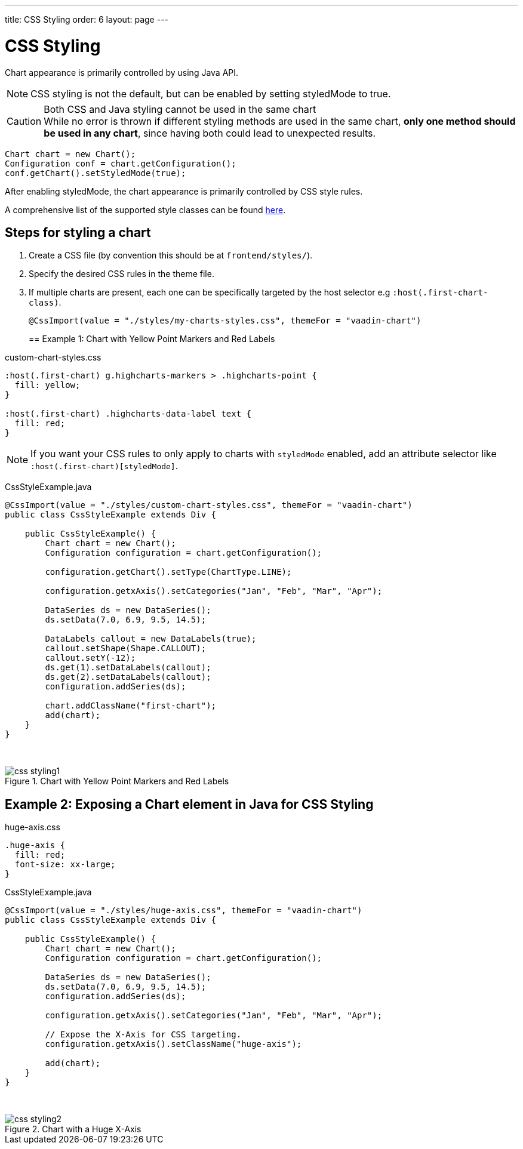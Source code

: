 ---
title: CSS Styling
order: 6
layout: page
---

[[css.styling]]
= CSS Styling

[role="since:com.vaadin:vaadin@V17]#Chart appearance is primarily controlled by using Java API#.

NOTE: CSS styling is not the default, but can be enabled by setting [propertyname]#styledMode# to [literal]#++true++#.

.Both CSS and Java styling cannot be used in the same chart
[CAUTION]
While no error is thrown if different styling methods are used in the same chart, *only one method should be used in any chart*, since having both could lead to unexpected results.

[source,java]
----
Chart chart = new Chart();
Configuration conf = chart.getConfiguration();
conf.getChart().setStyledMode(true);
----

After enabling [propertyname]#styledMode#, the chart appearance is primarily controlled by CSS style rules.

A comprehensive list of the supported style classes can be found https://www.highcharts.com/docs/chart-design-and-style/style-by-css[here].

[[css.styling.steps]]
== Steps for styling a chart

1. Create a CSS file (by convention this should be at `frontend/styles/`).
2. Specify the desired CSS rules in the theme file.
3. If multiple charts are present, each one can be specifically targeted by the host selector e.g `:host(.first-chart-class)`.
+
[source,java]
----
@CssImport(value = "./styles/my-charts-styles.css", themeFor = "vaadin-chart")
----
+

[[css.styling.example1]]
== Example 1: Chart with Yellow Point Markers and Red Labels

custom-chart-styles.css

[source,css]
----
:host(.first-chart) g.highcharts-markers > .highcharts-point {
  fill: yellow;
}

:host(.first-chart) .highcharts-data-label text {
  fill: red;
}
----

NOTE: If you want your CSS rules to only apply to charts with `styledMode` enabled, add an attribute selector like `:host(.first-chart)[styledMode]`.

CssStyleExample.java

[source,java]
----
@CssImport(value = "./styles/custom-chart-styles.css", themeFor = "vaadin-chart")
public class CssStyleExample extends Div {

    public CssStyleExample() {
        Chart chart = new Chart();
        Configuration configuration = chart.getConfiguration();

        configuration.getChart().setType(ChartType.LINE);

        configuration.getxAxis().setCategories("Jan", "Feb", "Mar", "Apr");

        DataSeries ds = new DataSeries();
        ds.setData(7.0, 6.9, 9.5, 14.5);

        DataLabels callout = new DataLabels(true);
        callout.setShape(Shape.CALLOUT);
        callout.setY(-12);
        ds.get(1).setDataLabels(callout);
        ds.get(2).setDataLabels(callout);
        configuration.addSeries(ds);

        chart.addClassName("first-chart");
        add(chart);
    }
}
----

{nbsp} +
[[figure.css.styling.example1]]
.Chart with Yellow Point Markers and Red Labels
image::img/css-styling1.png[]


[[css.styling.example2]]
== Example 2: Exposing a Chart element in Java for CSS Styling

huge-axis.css

[source,css]
----
.huge-axis {
  fill: red;
  font-size: xx-large;
}
----

CssStyleExample.java

[source,java]
----
@CssImport(value = "./styles/huge-axis.css", themeFor = "vaadin-chart")
public class CssStyleExample extends Div {

    public CssStyleExample() {
        Chart chart = new Chart();
        Configuration configuration = chart.getConfiguration();

        DataSeries ds = new DataSeries();
        ds.setData(7.0, 6.9, 9.5, 14.5);
        configuration.addSeries(ds);

        configuration.getxAxis().setCategories("Jan", "Feb", "Mar", "Apr");

        // Expose the X-Axis for CSS targeting.
        configuration.getxAxis().setClassName("huge-axis");

        add(chart);
    }
}
----

{nbsp} +
[[figure.css.styling.example2]]
.Chart with a Huge X-Axis
image::img/css-styling2.png[]

